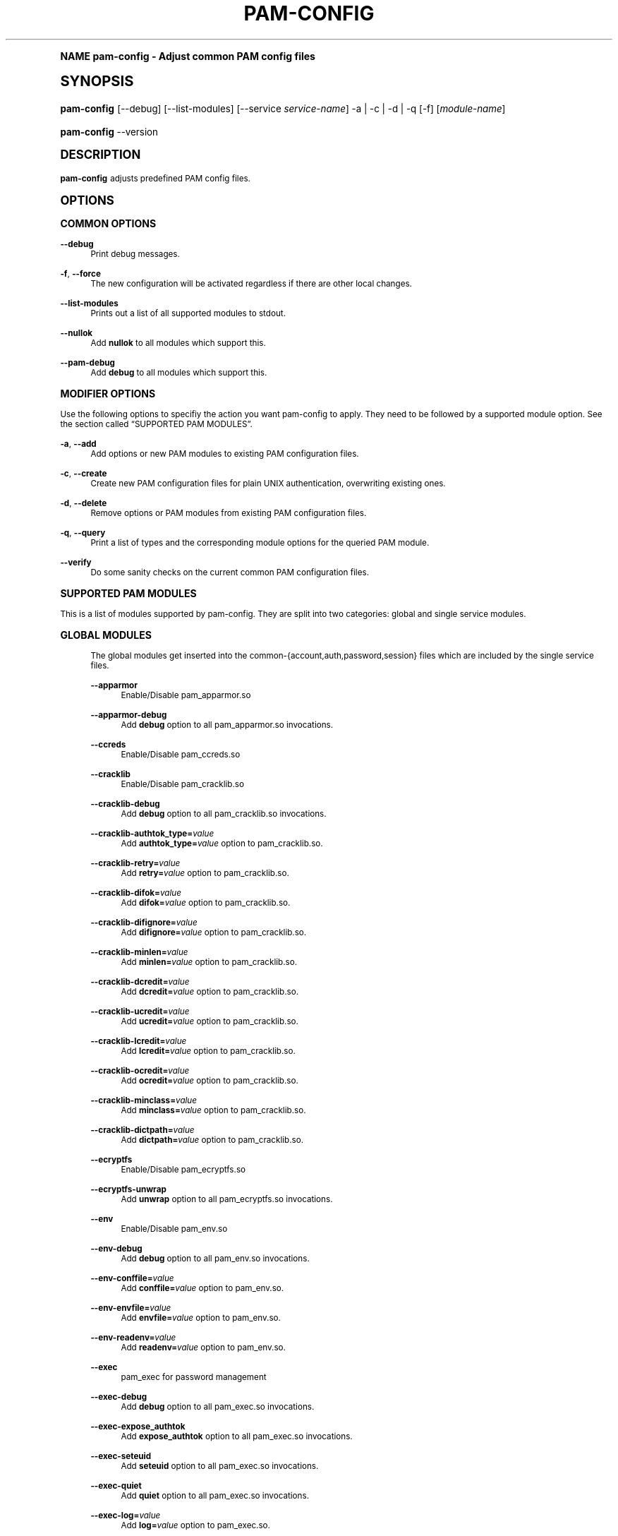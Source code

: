 .\"     Title: pam-config
.\"    Author: [see the "AUTHOR" section]
.\" Generator: DocBook XSL Stylesheets v1.74.0 <http://docbook.sf.net/>
.\"      Date: 11/12/2012
.\"    Manual: Reference Manual
.\"    Source: Reference Manual
.\"  Language: English
.\"
.TH "PAM\-CONFIG" "8" "11/12/2012" "Reference Manual" "Reference Manual"
.\" -----------------------------------------------------------------
.\" * (re)Define some macros
.\" -----------------------------------------------------------------
.\" ~~~~~~~~~~~~~~~~~~~~~~~~~~~~~~~~~~~~~~~~~~~~~~~~~~~~~~~~~~~~~~~~~
.\" toupper - uppercase a string (locale-aware)
.\" ~~~~~~~~~~~~~~~~~~~~~~~~~~~~~~~~~~~~~~~~~~~~~~~~~~~~~~~~~~~~~~~~~
.de toupper
.tr aAbBcCdDeEfFgGhHiIjJkKlLmMnNoOpPqQrRsStTuUvVwWxXyYzZ
\\$*
.tr aabbccddeeffgghhiijjkkllmmnnooppqqrrssttuuvvwwxxyyzz
..
.\" ~~~~~~~~~~~~~~~~~~~~~~~~~~~~~~~~~~~~~~~~~~~~~~~~~~~~~~~~~~~~~~~~~
.\" SH-xref - format a cross-reference to an SH section
.\" ~~~~~~~~~~~~~~~~~~~~~~~~~~~~~~~~~~~~~~~~~~~~~~~~~~~~~~~~~~~~~~~~~
.de SH-xref
.ie n \{\
.\}
.toupper \\$*
.el \{\
\\$*
.\}
..
.\" ~~~~~~~~~~~~~~~~~~~~~~~~~~~~~~~~~~~~~~~~~~~~~~~~~~~~~~~~~~~~~~~~~
.\" SH - level-one heading that works better for non-TTY output
.\" ~~~~~~~~~~~~~~~~~~~~~~~~~~~~~~~~~~~~~~~~~~~~~~~~~~~~~~~~~~~~~~~~~
.de1 SH
.\" put an extra blank line of space above the head in non-TTY output
.if t \{\
.sp 1
.\}
.sp \\n[PD]u
.nr an-level 1
.set-an-margin
.nr an-prevailing-indent \\n[IN]
.fi
.in \\n[an-margin]u
.ti 0
.HTML-TAG ".NH \\n[an-level]"
.it 1 an-trap
.nr an-no-space-flag 1
.nr an-break-flag 1
\." make the size of the head bigger
.ps +3
.ft B
.ne (2v + 1u)
.ie n \{\
.\" if n (TTY output), use uppercase
.toupper \\$*
.\}
.el \{\
.nr an-break-flag 0
.\" if not n (not TTY), use normal case (not uppercase)
\\$1
.in \\n[an-margin]u
.ti 0
.\" if not n (not TTY), put a border/line under subheading
.sp -.6
\l'\n(.lu'
.\}
..
.\" ~~~~~~~~~~~~~~~~~~~~~~~~~~~~~~~~~~~~~~~~~~~~~~~~~~~~~~~~~~~~~~~~~
.\" SS - level-two heading that works better for non-TTY output
.\" ~~~~~~~~~~~~~~~~~~~~~~~~~~~~~~~~~~~~~~~~~~~~~~~~~~~~~~~~~~~~~~~~~
.de1 SS
.sp \\n[PD]u
.nr an-level 1
.set-an-margin
.nr an-prevailing-indent \\n[IN]
.fi
.in \\n[IN]u
.ti \\n[SN]u
.it 1 an-trap
.nr an-no-space-flag 1
.nr an-break-flag 1
.ps \\n[PS-SS]u
\." make the size of the head bigger
.ps +2
.ft B
.ne (2v + 1u)
.if \\n[.$] \&\\$*
..
.\" ~~~~~~~~~~~~~~~~~~~~~~~~~~~~~~~~~~~~~~~~~~~~~~~~~~~~~~~~~~~~~~~~~
.\" BB/BE - put background/screen (filled box) around block of text
.\" ~~~~~~~~~~~~~~~~~~~~~~~~~~~~~~~~~~~~~~~~~~~~~~~~~~~~~~~~~~~~~~~~~
.de BB
.if t \{\
.sp -.5
.br
.in +2n
.ll -2n
.gcolor red
.di BX
.\}
..
.de EB
.if t \{\
.if "\\$2"adjust-for-leading-newline" \{\
.sp -1
.\}
.br
.di
.in
.ll
.gcolor
.nr BW \\n(.lu-\\n(.i
.nr BH \\n(dn+.5v
.ne \\n(BHu+.5v
.ie "\\$2"adjust-for-leading-newline" \{\
\M[\\$1]\h'1n'\v'+.5v'\D'P \\n(BWu 0 0 \\n(BHu -\\n(BWu 0 0 -\\n(BHu'\M[]
.\}
.el \{\
\M[\\$1]\h'1n'\v'-.5v'\D'P \\n(BWu 0 0 \\n(BHu -\\n(BWu 0 0 -\\n(BHu'\M[]
.\}
.in 0
.sp -.5v
.nf
.BX
.in
.sp .5v
.fi
.\}
..
.\" ~~~~~~~~~~~~~~~~~~~~~~~~~~~~~~~~~~~~~~~~~~~~~~~~~~~~~~~~~~~~~~~~~
.\" BM/EM - put colored marker in margin next to block of text
.\" ~~~~~~~~~~~~~~~~~~~~~~~~~~~~~~~~~~~~~~~~~~~~~~~~~~~~~~~~~~~~~~~~~
.de BM
.if t \{\
.br
.ll -2n
.gcolor red
.di BX
.\}
..
.de EM
.if t \{\
.br
.di
.ll
.gcolor
.nr BH \\n(dn
.ne \\n(BHu
\M[\\$1]\D'P -.75n 0 0 \\n(BHu -(\\n[.i]u - \\n(INu - .75n) 0 0 -\\n(BHu'\M[]
.in 0
.nf
.BX
.in
.fi
.\}
..
.\" -----------------------------------------------------------------
.\" * set default formatting
.\" -----------------------------------------------------------------
.\" disable hyphenation
.nh
.\" disable justification (adjust text to left margin only)
.ad l
.\" -----------------------------------------------------------------
.\" * MAIN CONTENT STARTS HERE *
.\" -----------------------------------------------------------------
.SH "Name"
pam-config \- Adjust common PAM config files
.SH "Synopsis"
.fam C
.HP \w'\fBpam\-config\fR\ 'u
\fBpam\-config\fR [\-\-debug] [\-\-list\-modules] [\-\-service\ \fIservice\-name\fR] \-a | \-c | \-d | \-q  [\-f] [\fImodule\-name\fR]
.fam
.fam C
.HP \w'\fBpam\-config\fR\ 'u
\fBpam\-config\fR \-\-version
.fam
.SH "DESCRIPTION"
.PP

\fBpam\-config\fR
adjusts predefined PAM config files\&.
.SH "OPTIONS"
.SS "COMMON OPTIONS"
.PP
\fB\-\-debug\fR
.RS 4
Print debug messages\&.
.RE
.PP
\fB\-f\fR, \fB\-\-force\fR
.RS 4
The new configuration will be activated regardless if there are other local changes\&.
.RE
.PP
\fB\-\-list\-modules\fR
.RS 4
Prints out a list of all supported modules to stdout\&.
.RE
.PP
\fB\-\-nullok\fR
.RS 4
Add
\fBnullok\fR
to all modules which support this\&.
.RE
.PP
\fB\-\-pam\-debug\fR
.RS 4
Add
\fBdebug\fR
to all modules which support this\&.
.RE
.SS "MODIFIER OPTIONS"
.PP
Use the following options to specifiy the action you want pam\-config to apply\&. They need to be followed by a supported module option\&. See
the section called \(lqSUPPORTED PAM MODULES\(rq\&.
.PP
\fB\-a\fR, \fB\-\-add\fR
.RS 4
Add options or new PAM modules to existing PAM configuration files\&.
.RE
.PP
\fB\-c\fR, \fB\-\-create\fR
.RS 4
Create new PAM configuration files for plain UNIX authentication, overwriting existing ones\&.
.RE
.PP
\fB\-d\fR, \fB\-\-delete\fR
.RS 4
Remove options or PAM modules from existing PAM configuration files\&.
.RE
.PP
\fB\-q\fR, \fB\-\-query\fR
.RS 4
Print a list of types and the corresponding module options for the queried PAM module\&.
.RE
.PP
\fB\-\-verify\fR
.RS 4
Do some sanity checks on the current common PAM configuration files\&.
.RE
.SS "SUPPORTED PAM MODULES"
.PP
This is a list of modules supported by pam\-config\&. They are split into two categories: global and single service modules\&.
.sp
.it 1 an-trap
.nr an-no-space-flag 1
.nr an-break-flag 1
.br
.ps +1
\fBGLOBAL MODULES\fR
.RS 4
.PP
The global modules get inserted into the common\-{account,auth,password,session} files which are included by the single service files\&.
.PP
\fB\-\-apparmor\fR
.RS 4
Enable/Disable pam_apparmor\&.so
.RE
.PP
\fB\-\-apparmor\-debug\fR
.RS 4
Add
\fBdebug\fR
option to all pam_apparmor\&.so invocations\&.
.RE
.PP
\fB\-\-ccreds\fR
.RS 4
Enable/Disable pam_ccreds\&.so
.RE
.PP
\fB\-\-cracklib\fR
.RS 4
Enable/Disable pam_cracklib\&.so
.RE
.PP
\fB\-\-cracklib\-debug\fR
.RS 4
Add
\fBdebug\fR
option to all pam_cracklib\&.so invocations\&.
.RE
.PP
\fB\-\-cracklib\-authtok_type=\fR\fIvalue\fR
.RS 4
Add
\fBauthtok_type=\fR\fIvalue\fR
option to pam_cracklib\&.so\&.
.RE
.PP
\fB\-\-cracklib\-retry=\fR\fIvalue\fR
.RS 4
Add
\fBretry=\fR\fIvalue\fR
option to pam_cracklib\&.so\&.
.RE
.PP
\fB\-\-cracklib\-difok=\fR\fIvalue\fR
.RS 4
Add
\fBdifok=\fR\fIvalue\fR
option to pam_cracklib\&.so\&.
.RE
.PP
\fB\-\-cracklib\-difignore=\fR\fIvalue\fR
.RS 4
Add
\fBdifignore=\fR\fIvalue\fR
option to pam_cracklib\&.so\&.
.RE
.PP
\fB\-\-cracklib\-minlen=\fR\fIvalue\fR
.RS 4
Add
\fBminlen=\fR\fIvalue\fR
option to pam_cracklib\&.so\&.
.RE
.PP
\fB\-\-cracklib\-dcredit=\fR\fIvalue\fR
.RS 4
Add
\fBdcredit=\fR\fIvalue\fR
option to pam_cracklib\&.so\&.
.RE
.PP
\fB\-\-cracklib\-ucredit=\fR\fIvalue\fR
.RS 4
Add
\fBucredit=\fR\fIvalue\fR
option to pam_cracklib\&.so\&.
.RE
.PP
\fB\-\-cracklib\-lcredit=\fR\fIvalue\fR
.RS 4
Add
\fBlcredit=\fR\fIvalue\fR
option to pam_cracklib\&.so\&.
.RE
.PP
\fB\-\-cracklib\-ocredit=\fR\fIvalue\fR
.RS 4
Add
\fBocredit=\fR\fIvalue\fR
option to pam_cracklib\&.so\&.
.RE
.PP
\fB\-\-cracklib\-minclass=\fR\fIvalue\fR
.RS 4
Add
\fBminclass=\fR\fIvalue\fR
option to pam_cracklib\&.so\&.
.RE
.PP
\fB\-\-cracklib\-dictpath=\fR\fIvalue\fR
.RS 4
Add
\fBdictpath=\fR\fIvalue\fR
option to pam_cracklib\&.so\&.
.RE
.PP
\fB\-\-ecryptfs\fR
.RS 4
Enable/Disable pam_ecryptfs\&.so
.RE
.PP
\fB\-\-ecryptfs\-unwrap\fR
.RS 4
Add
\fBunwrap\fR
option to all pam_ecryptfs\&.so invocations\&.
.RE
.PP
\fB\-\-env\fR
.RS 4
Enable/Disable pam_env\&.so
.RE
.PP
\fB\-\-env\-debug\fR
.RS 4
Add
\fBdebug\fR
option to all pam_env\&.so invocations\&.
.RE
.PP
\fB\-\-env\-conffile=\fR\fIvalue\fR
.RS 4
Add
\fBconffile=\fR\fIvalue\fR
option to pam_env\&.so\&.
.RE
.PP
\fB\-\-env\-envfile=\fR\fIvalue\fR
.RS 4
Add
\fBenvfile=\fR\fIvalue\fR
option to pam_env\&.so\&.
.RE
.PP
\fB\-\-env\-readenv=\fR\fIvalue\fR
.RS 4
Add
\fBreadenv=\fR\fIvalue\fR
option to pam_env\&.so\&.
.RE
.PP
\fB\-\-exec\fR
.RS 4
pam_exec for password management
.RE
.PP
\fB\-\-exec\-debug\fR
.RS 4
Add
\fBdebug\fR
option to all pam_exec\&.so invocations\&.
.RE
.PP
\fB\-\-exec\-expose_authtok\fR
.RS 4
Add
\fBexpose_authtok\fR
option to all pam_exec\&.so invocations\&.
.RE
.PP
\fB\-\-exec\-seteuid\fR
.RS 4
Add
\fBseteuid\fR
option to all pam_exec\&.so invocations\&.
.RE
.PP
\fB\-\-exec\-quiet\fR
.RS 4
Add
\fBquiet\fR
option to all pam_exec\&.so invocations\&.
.RE
.PP
\fB\-\-exec\-log=\fR\fIvalue\fR
.RS 4
Add
\fBlog=\fR\fIvalue\fR
option to pam_exec\&.so\&.
.RE
.PP
\fB\-\-exec\-option=\fR\fIvalue\fR
.RS 4
Add
\fBoption=\fR\fIvalue\fR
option to pam_exec\&.so\&.
.RE
.PP
\fB\-\-fp\fR
.RS 4
Enable/Disable pam_fp\&.so
.RE
.PP
\fB\-\-fp\-debug\fR
.RS 4
Add
\fBdebug\fR
option to all pam_fp\&.so invocations\&.
.RE
.PP
\fB\-\-fprint\fR
.RS 4
Enable/Disable pam_fprint\&.so
.RE
.PP
\fB\-\-fprint\-debug\fR
.RS 4
Add
\fBdebug\fR
option to all pam_fprint\&.so invocations\&.
.RE
.PP
\fB\-\-fprintd\fR
.RS 4
Enable/Disable pam_fprintd\&.so
.RE
.PP
\fB\-\-fprintd\-debug\fR
.RS 4
Add
\fBdebug\fR
option to all pam_fprintd\&.so invocations\&.
.RE
.PP
\fB\-\-gnome_keyring\fR
.RS 4
Enable/Disable pam_gnome_keyring\&.so
.RE
.PP
\fB\-\-gnome_keyring\-auto_start\fR
.RS 4
Add
\fBauto_start\fR
option to all pam_gnome_keyring\&.so invocations\&.
.RE
.PP
\fB\-\-gnome_keyring\-only_if=\fR\fIvalue\fR
.RS 4
Add
\fBonly_if=\fR\fIvalue\fR
option to pam_gnome_keyring\&.so\&.
.RE
.PP
\fB\-\-group\fR
.RS 4
Enable/Disable pam_group\&.so
.RE
.PP
\fB\-\-krb5\fR
.RS 4
Enable/Disable pam_krb5\&.so
.RE
.PP
\fB\-\-krb5\-debug\fR
.RS 4
Add
\fBdebug\fR
option to all pam_krb5\&.so invocations\&.
.RE
.PP
\fB\-\-krb5\-ignore_unknown_principals\fR
.RS 4
Add
\fBignore_unknown_principals\fR
option to all pam_krb5\&.so invocations\&.
.RE
.PP
\fB\-\-krb5\-minimum_uid=\fR\fIvalue\fR
.RS 4
Add
\fBminimum_uid=\fR\fIvalue\fR
option to pam_krb5\&.so\&.
.RE
.PP
\fB\-\-ldap\fR
.RS 4
Enable/Disable pam_ldap\&.so
.RE
.PP
\fB\-\-ldap\-debug\fR
.RS 4
Add
\fBdebug\fR
option to all pam_ldap\&.so invocations\&.
.RE
.PP
\fB\-\-limits\fR
.RS 4
Enable/Disable pam_limits\&.so
.RE
.PP
\fB\-\-limits\-debug\fR
.RS 4
Add
\fBdebug\fR
option to all pam_limits\&.so invocations\&.
.RE
.PP
\fB\-\-limits\-change_uid\fR
.RS 4
Add
\fBchange_uid\fR
option to all pam_limits\&.so invocations\&.
.RE
.PP
\fB\-\-limits\-utmp_early\fR
.RS 4
Add
\fButmp_early\fR
option to all pam_limits\&.so invocations\&.
.RE
.PP
\fB\-\-limits\-conf=\fR\fIvalue\fR
.RS 4
Add
\fBconf=\fR\fIvalue\fR
option to pam_limits\&.so\&.
.RE
.PP
\fB\-\-localuser\fR
.RS 4
Enable/Disable pam_localuser\&.so
.RE
.PP
\fB\-\-localuser\-debug\fR
.RS 4
Add
\fBdebug\fR
option to all pam_localuser\&.so invocations\&.
.RE
.PP
\fB\-\-localuser\-file=\fR\fIvalue\fR
.RS 4
Add
\fBfile=\fR\fIvalue\fR
option to pam_localuser\&.so\&.
.RE
.PP
\fB\-\-mkhomedir\fR
.RS 4
Enable/Disable pam_mkhomedir\&.so
.RE
.PP
\fB\-\-mkhomedir\-debug\fR
.RS 4
Add
\fBdebug\fR
option to all pam_mkhomedir\&.so invocations\&.
.RE
.PP
\fB\-\-mkhomedir\-silent\fR
.RS 4
Add
\fBsilent\fR
option to all pam_mkhomedir\&.so invocations\&.
.RE
.PP
\fB\-\-mkhomedir\-umask=\fR\fIvalue\fR
.RS 4
Add
\fBumask=\fR\fIvalue\fR
option to pam_mkhomedir\&.so\&.
.RE
.PP
\fB\-\-mkhomedir\-skel=\fR\fIvalue\fR
.RS 4
Add
\fBskel=\fR\fIvalue\fR
option to pam_mkhomedir\&.so\&.
.RE
.PP
\fB\-\-nam\fR
.RS 4
Enable/Disable pam_nam\&.so
.RE
.PP
\fB\-\-passwdqc\fR
.RS 4
Enable/Disable pam_passwdqc\&.so
.RE
.PP
\fB\-\-passwdqc\-ask_oldauthtok\fR
.RS 4
Add
\fBask_oldauthtok\fR
option to all pam_passwdqc\&.so invocations\&.
.RE
.PP
\fB\-\-passwdqc\-check_oldauthtok\fR
.RS 4
Add
\fBcheck_oldauthtok\fR
option to all pam_passwdqc\&.so invocations\&.
.RE
.PP
\fB\-\-passwdqc\-use_first_pass\fR
.RS 4
Add
\fBuse_first_pass\fR
option to all pam_passwdqc\&.so invocations\&.
.RE
.PP
\fB\-\-passwdqc\-use_authtok\fR
.RS 4
Add
\fBuse_authtok\fR
option to all pam_passwdqc\&.so invocations\&.
.RE
.PP
\fB\-\-passwdqc\-min=\fR\fIvalue\fR
.RS 4
Add
\fBmin=\fR\fIvalue\fR
option to pam_passwdqc\&.so\&.
.RE
.PP
\fB\-\-passwdqc\-max=\fR\fIvalue\fR
.RS 4
Add
\fBmax=\fR\fIvalue\fR
option to pam_passwdqc\&.so\&.
.RE
.PP
\fB\-\-passwdqc\-passphrase=\fR\fIvalue\fR
.RS 4
Add
\fBpassphrase=\fR\fIvalue\fR
option to pam_passwdqc\&.so\&.
.RE
.PP
\fB\-\-passwdqc\-match=\fR\fIvalue\fR
.RS 4
Add
\fBmatch=\fR\fIvalue\fR
option to pam_passwdqc\&.so\&.
.RE
.PP
\fB\-\-passwdqc\-similar=\fR\fIvalue\fR
.RS 4
Add
\fBsimilar=\fR\fIvalue\fR
option to pam_passwdqc\&.so\&.
.RE
.PP
\fB\-\-passwdqc\-random=\fR\fIvalue\fR
.RS 4
Add
\fBrandom=\fR\fIvalue\fR
option to pam_passwdqc\&.so\&.
.RE
.PP
\fB\-\-passwdqc\-enforce=\fR\fIvalue\fR
.RS 4
Add
\fBenforce=\fR\fIvalue\fR
option to pam_passwdqc\&.so\&.
.RE
.PP
\fB\-\-passwdqc\-retry=\fR\fIvalue\fR
.RS 4
Add
\fBretry=\fR\fIvalue\fR
option to pam_passwdqc\&.so\&.
.RE
.PP
\fB\-\-pkcs11\fR
.RS 4
Enable/Disable pam_pkcs11\&.so
.RE
.PP
\fB\-\-pkcs11\-debug\fR
.RS 4
Add
\fBdebug\fR
option to all pam_pkcs11\&.so invocations\&.
.RE
.PP
\fB\-\-pkcs11\-configfile=\fR\fIvalue\fR
.RS 4
Add
\fBconfigfile=\fR\fIvalue\fR
option to pam_pkcs11\&.so\&.
.RE
.PP
\fB\-\-pwcheck\fR
.RS 4
Enable/Disable pam_pwcheck\&.so module in password section\&.
.RE
.PP
\fB\-\-pwcheck\-debug\fR
.RS 4
Add
\fBdebug\fR
option to all pam_pwcheck\&.so invocations\&.
.RE
.PP
\fB\-\-pwcheck\-nullok\fR
.RS 4
Add
\fBnullok\fR
option to all pam_pwcheck\&.so invocations\&.
.RE
.PP
\fB\-\-pwcheck\-cracklib\fR
.RS 4
Add
\fBcracklib\fR
option to pam_pwcheck\&.so\&.
.RE
.PP
\fB\-\-pwcheck\-no_obscure_checks\fR
.RS 4
Add
\fBno_obscure_checks\fR
option to pam_pwcheck\&.so\&.
.RE
.PP
\fB\-\-pwcheck\-enforce_for_root\fR
.RS 4
Add
\fBenforce_for_root\fR
option to pam_pwcheck\&.so\&.
.RE
.PP
\fB\-\-pwcheck\-cracklib_path=\fR\fIpath\fR
.RS 4
Add
\fBcracklib_path=\fR\fIpath\fR
to pam_pwcheck\&.so\&.
.RE
.PP
\fB\-\-pwcheck\-maxlen=\fR\fIN\fR
.RS 4
Add
\fBmaxlen=\fR\fIN\fR
to pam_pwcheck\&.so\&.
.RE
.PP
\fB\-\-pwcheck\-minlen=\fR\fIN\fR
.RS 4
Add
\fBminlen=\fR\fIN\fR
to pam_pwcheck\&.so\&.
.RE
.PP
\fB\-\-pwcheck\-tries=\fR\fIN\fR
.RS 4
Add
\fBtries=\fR\fIN\fR
to pam_pwcheck\&.so\&.
.RE
.PP
\fB\-\-pwcheck\-remember=\fR\fIN\fR
.RS 4
Add
\fBremember=\fR\fIN\fR
to pam_pwcheck\&.so\&.
.RE
.PP
\fB\-\-pwhistory\fR
.RS 4
Enable/Disable pam_pwhistory\&.so
.RE
.PP
\fB\-\-pwhistory\-debug\fR
.RS 4
Add
\fBdebug\fR
option to all pam_pwhistory\&.so invocations\&.
.RE
.PP
\fB\-\-pwhistory\-use_authtok\fR
.RS 4
Add
\fBuse_authtok\fR
option to all pam_pwhistory\&.so invocations\&.
.RE
.PP
\fB\-\-pwhistory\-enforce_for_root\fR
.RS 4
Add
\fBenforce_for_root\fR
option to all pam_pwhistory\&.so invocations\&.
.RE
.PP
\fB\-\-pwhistory\-remember=\fR\fIvalue\fR
.RS 4
Add
\fBremember=\fR\fIvalue\fR
option to pam_pwhistory\&.so\&.
.RE
.PP
\fB\-\-pwhistory\-retry=\fR\fIvalue\fR
.RS 4
Add
\fBretry=\fR\fIvalue\fR
option to pam_pwhistory\&.so\&.
.RE
.PP
\fB\-\-pwhistory\-authtok_type=\fR\fIvalue\fR
.RS 4
Add
\fBauthtok_type=\fR\fIvalue\fR
option to pam_pwhistory\&.so\&.
.RE
.PP
\fB\-\-selinux\fR
.RS 4
Enable/Disable pam_selinux\&.so
.RE
.PP
\fB\-\-selinux\-debug\fR
.RS 4
Add
\fBdebug\fR
option to all pam_selinux\&.so invocations\&.
.RE
.PP
\fB\-\-ssh\fR
.RS 4
Enable/Disable pam_ssh\&.so
.RE
.PP
\fB\-\-ssh\-debug\fR
.RS 4
Add
\fBdebug\fR
option to all pam_ssh\&.so invocations\&.
.RE
.PP
\fB\-\-ssh\-nullok\fR
.RS 4
Add
\fBnullok\fR
option to all pam_ssh\&.so invocations\&.
.RE
.PP
\fB\-\-ssh\-keyfiles=\fR\fIvalue\fR
.RS 4
Add
\fBkeyfiles=\fR\fIvalue\fR
option to pam_ssh\&.so\&.
.RE
.PP
\fB\-\-sss\fR
.RS 4
Enable/Disable pam_sss\&.so
.RE
.PP
\fB\-\-sss\-debug\fR
.RS 4
Add
\fBdebug\fR
option to all pam_sss\&.so invocations\&.
.RE
.PP
\fB\-\-systemd\fR
.RS 4
Enable/Disable pam_systemd\&.so
.RE
.PP
\fB\-\-systemd\-debug\fR
.RS 4
Add
\fBdebug\fR
option to all pam_systemd\&.so invocations\&.
.RE
.PP
\fB\-\-systemd\-kill_session_processes=\fR\fIvalue\fR
.RS 4
Add
\fBkill_session_processes=\fR\fIvalue\fR
option to pam_systemd\&.so\&.
.RE
.PP
\fB\-\-systemd\-kill_only_users=\fR\fIvalue\fR
.RS 4
Add
\fBkill_only_users=\fR\fIvalue\fR
option to pam_systemd\&.so\&.
.RE
.PP
\fB\-\-systemd\-kill_exclude_users=\fR\fIvalue\fR
.RS 4
Add
\fBkill_exclude_users=\fR\fIvalue\fR
option to pam_systemd\&.so\&.
.RE
.PP
\fB\-\-systemd\-controllers=\fR\fIvalue\fR
.RS 4
Add
\fBcontrollers=\fR\fIvalue\fR
option to pam_systemd\&.so\&.
.RE
.PP
\fB\-\-systemd\-reset_controllers=\fR\fIvalue\fR
.RS 4
Add
\fBreset_controllers=\fR\fIvalue\fR
option to pam_systemd\&.so\&.
.RE
.PP
\fB\-\-thinkfinger\fR
.RS 4
Enable/Disable pam_thinkfinger\&.so
.RE
.PP
\fB\-\-thinkfinger\-debug\fR
.RS 4
Add
\fBdebug\fR
option to all pam_thinkfinger\&.so invocations\&.
.RE
.PP
\fB\-\-umask\fR
.RS 4
Add pam_umask\&.so as optional session module\&.
.RE
.PP
\fB\-\-umask\-debug\fR
.RS 4
Add
\fBdebug\fR
option to all pam_umask\&.so invocations in session management\&.
.RE
.PP
\fB\-\-umask\-silent\fR
.RS 4
Add
\fBsilent\fR
option to all pam_umask\&.so invocations in session management\&.
.RE
.PP
\fB\-\-umask\-usergroups\fR
.RS 4
Add
\fBusergroups\fR
option to all pam_umask\&.so invocations in session management\&.
.RE
.PP
\fB\-\-umask\-umask=\fR\fImode\fR
.RS 4
Add
\fBumask=\fR\fImode\fR
to pam_umask\&.so\&.
.RE
.PP
\fB\-\-unix\fR
.RS 4
Enable/Disable pam_unix\&.so
.RE
.PP
\fB\-\-unix\-debug\fR
.RS 4
Add
\fBdebug\fR
option to all pam_unix\&.so invocations\&.
.RE
.PP
\fB\-\-unix\-audit\fR
.RS 4
Add
\fBaudit\fR
option to all pam_unix\&.so invocations\&.
.RE
.PP
\fB\-\-unix\-nodelay\fR
.RS 4
Add
\fBnodelay\fR
option to all pam_unix\&.so invocations\&.
.RE
.PP
\fB\-\-unix\-nullok\fR
.RS 4
Add
\fBnullok\fR
option to all pam_unix\&.so invocations\&.
.RE
.PP
\fB\-\-unix\-shadow\fR
.RS 4
Add
\fBshadow\fR
option to all pam_unix\&.so invocations\&.
.RE
.PP
\fB\-\-unix\-md5\fR
.RS 4
Add
\fBmd5\fR
option to all pam_unix\&.so invocations\&.
.RE
.PP
\fB\-\-unix\-bigcrypt\fR
.RS 4
Add
\fBbigcrypt\fR
option to all pam_unix\&.so invocations\&.
.RE
.PP
\fB\-\-unix\-sha256\fR
.RS 4
Add
\fBsha256\fR
option to all pam_unix\&.so invocations\&.
.RE
.PP
\fB\-\-unix\-sha512\fR
.RS 4
Add
\fBsha512\fR
option to all pam_unix\&.so invocations\&.
.RE
.PP
\fB\-\-unix\-blowfish\fR
.RS 4
Add
\fBblowfish\fR
option to all pam_unix\&.so invocations\&.
.RE
.PP
\fB\-\-unix\-not_set_pass\fR
.RS 4
Add
\fBnot_set_pass\fR
option to all pam_unix\&.so invocations\&.
.RE
.PP
\fB\-\-unix\-nis\fR
.RS 4
Add
\fBnis\fR
option to all pam_unix\&.so invocations\&.
.RE
.PP
\fB\-\-unix\-broken_shadow\fR
.RS 4
Add
\fBbroken_shadow\fR
option to all pam_unix\&.so invocations\&.
.RE
.PP
\fB\-\-unix\-use_first_pass\fR
.RS 4
Add
\fBuse_first_pass\fR
option to all pam_unix\&.so invocations\&.
.RE
.PP
\fB\-\-unix\-try_first_pass\fR
.RS 4
Add
\fBtry_first_pass\fR
option to all pam_unix\&.so invocations\&.
.RE
.PP
\fB\-\-unix\-remember=\fR\fIvalue\fR
.RS 4
Add
\fBremember=\fR\fIvalue\fR
option to pam_unix\&.so\&.
.RE
.PP
\fB\-\-unix\-rounds=\fR\fIvalue\fR
.RS 4
Add
\fBrounds=\fR\fIvalue\fR
option to pam_unix\&.so\&.
.RE
.PP
\fB\-\-unix\-minlen=\fR\fIvalue\fR
.RS 4
Add
\fBminlen=\fR\fIvalue\fR
option to pam_unix\&.so\&.
.RE
.PP
\fB\-\-unix2\fR
.RS 4
Use pam_unix2\&.so as standard UNIX PAM module\&.
.RE
.PP
\fB\-\-unix2\-nullok\fR
.RS 4
Add
\fBnullok\fR
option to all pam_unix2\&.so invocations\&.
.RE
.PP
\fB\-\-unix2\-debug\fR
.RS 4
Add
\fBdebug\fR
option to all pam_unix2\&.so invocations\&.
.RE
.PP
\fB\-\-unix2\-trace\fR
.RS 4
Add
\fBtrace\fR
option to pam_unix2\&.so\&.
.RE
.PP
\fB\-\-unix2\-none\fR
.RS 4
Add option
\fBnone\fR
to pam_unix2\&.so\&.
.RE
.PP
\fB\-\-unix2\-call_modules=\fR\fImodules,\&.\&.\&.\fR
.RS 4
Add
\fBcall_modules=\fR\fIlist of modules\fR
to pam_unix2\&.so\&.
.RE
.PP
\fB\-\-unix2\-nisdir=\fR\fIpath\fR
.RS 4
Add
\fBnisdir=\fR\fIpath\fR
to pam_unix2\&.so\&.
.RE
.PP
\fB\-\-winbind\fR
.RS 4
Enable/Disable pam_winbind\&.so
.RE
.PP
\fB\-\-winbind\-debug\fR
.RS 4
Add
\fBdebug\fR
option to all pam_winbind\&.so invocations\&.
.RE
.RE
.sp
.it 1 an-trap
.nr an-no-space-flag 1
.nr an-break-flag 1
.br
.ps +1
\fBSINGLE SERVICE MODULES\fR
.RS 4
.PP
These modules can only be added to single service files\&. See also
the section called \(lq\c
.SH-xref "USAGE EXAMPLES\c"
\&\(rq\&.
.PP
\fB\-\-ck_connector\fR
.RS 4
Enable/Disable pam_ck_connector\&.so
.RE
.PP
\fB\-\-ck_connector\-debug\fR
.RS 4
Add
\fBdebug\fR
option to all pam_ck_connector\&.so invocations\&.
.RE
.PP
\fB\-\-cryptpass\fR
.RS 4
Enable/Disable pam_cryptpass\&.so
.RE
.PP
\fB\-\-csync\fR
.RS 4
Enable/Disable pam_csync\&.so
.RE
.PP
\fB\-\-csync\-use_first_pass\fR
.RS 4
Add
\fBuse_first_pass\fR
option to all pam_csync\&.so invocations\&.
.RE
.PP
\fB\-\-csync\-try_first_pass\fR
.RS 4
Add
\fBtry_first_pass\fR
option to all pam_csync\&.so invocations\&.
.RE
.PP
\fB\-\-csync\-soft_try_pass\fR
.RS 4
Add
\fBsoft_try_pass\fR
option to all pam_csync\&.so invocations\&.
.RE
.PP
\fB\-\-csync\-nullok\fR
.RS 4
Add
\fBnullok\fR
option to all pam_csync\&.so invocations\&.
.RE
.PP
\fB\-\-csync\-debug\fR
.RS 4
Add
\fBdebug\fR
option to all pam_csync\&.so invocations\&.
.RE
.PP
\fB\-\-csync\-silent\fR
.RS 4
Add
\fBsilent\fR
option to all pam_csync\&.so invocations\&.
.RE
.PP
\fB\-\-lastlog\fR
.RS 4
Enable/Disable pam_lastlog\&.so
.RE
.PP
\fB\-\-lastlog\-debug\fR
.RS 4
Add
\fBdebug\fR
option to all pam_lastlog\&.so invocations\&.
.RE
.PP
\fB\-\-lastlog\-silent\fR
.RS 4
Add
\fBsilent\fR
option to all pam_lastlog\&.so invocations\&.
.RE
.PP
\fB\-\-lastlog\-never\fR
.RS 4
Add
\fBnever\fR
option to all pam_lastlog\&.so invocations\&.
.RE
.PP
\fB\-\-lastlog\-nodate\fR
.RS 4
Add
\fBnodate\fR
option to all pam_lastlog\&.so invocations\&.
.RE
.PP
\fB\-\-lastlog\-nohost\fR
.RS 4
Add
\fBnohost\fR
option to all pam_lastlog\&.so invocations\&.
.RE
.PP
\fB\-\-lastlog\-noterm\fR
.RS 4
Add
\fBnoterm\fR
option to all pam_lastlog\&.so invocations\&.
.RE
.PP
\fB\-\-lastlog\-nowtmp\fR
.RS 4
Add
\fBnowtmp\fR
option to all pam_lastlog\&.so invocations\&.
.RE
.PP
\fB\-\-lastlog\-noupdate\fR
.RS 4
Add
\fBnoupdate\fR
option to all pam_lastlog\&.so invocations\&.
.RE
.PP
\fB\-\-lastlog\-showfailed\fR
.RS 4
Add
\fBshowfailed\fR
option to all pam_lastlog\&.so invocations\&.
.RE
.PP
\fB\-\-loginuid\fR
.RS 4
Enable/Disable pam_loginuid\&.so
.RE
.PP
\fB\-\-loginuid\-require_auditd\fR
.RS 4
Add
\fBrequire_auditd\fR
option to all pam_loginuid\&.so invocations\&.
.RE
.PP
\fB\-\-mount\fR
.RS 4
Enable/Disable pam_mount\&.so
.RE
.RE
.SH "NOTES"
.PP
The configuration for gobal service modules written by pam\-config is ignored by the system if the common\-{account,auth,password,session} symlinks don\'t point to the common\-{account,auth,password,session}\-pc files\&.
.SH "USAGE EXAMPLES"
.PP
pam\-config \-q \-\-unix
.RS 4
Query state of pam_unix\&.so\&.
.RE
.PP
pam\-config \-a \-\-ldap
.RS 4
Enable ldap authentication\&.
.RE
.PP
pam\-config \-\-service gdm \-a \-\-mount
.RS 4
Enable pam_mount\&.so for service gdm\&.
.RE
.PP
pam\-config \-\-debug \-a \-\-force \-\-umask
.RS 4
Enable pam_umask\&.so whether installed or not, and print debug information during the process\&.
.RE
.SH "SEE ALSO"
.PP

\fBPAM\fR(8),
\fBpam_unix\fR(8),
\fBpam_cracklib\fR(8),
\fBpam_mkhomedir\fR(8),
\fBpam_limits\fR(8),
\fBpam_env\fR(8),
\fBpam_xauth\fR(8),
\fBpam_make\fR(8)
.SH "AUTHOR"
.PP

\fBpam\-config\fR
was written by Thorsten Kukuk <kukuk@thkukuk\&.de>\&.
